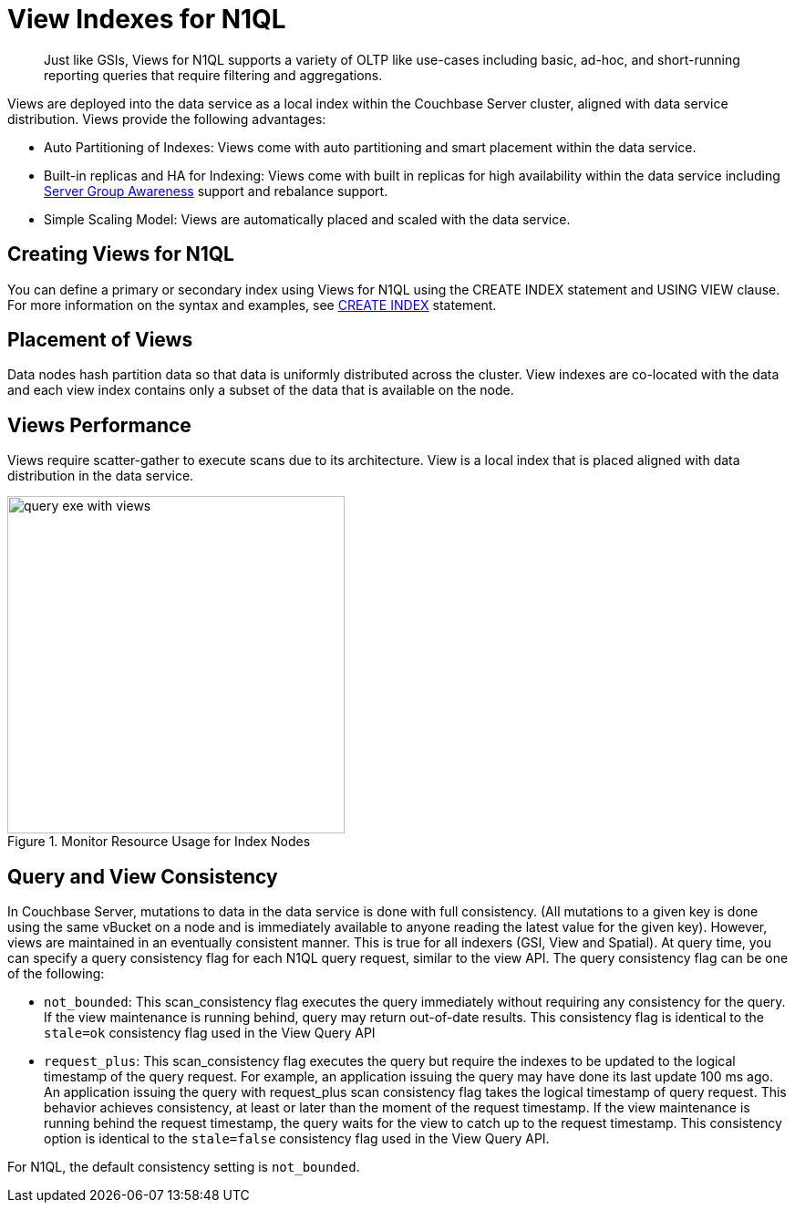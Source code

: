 = View Indexes for N1QL
:page-type: concept

[abstract]
Just like GSIs, Views for N1QL supports a variety of OLTP like use-cases including basic, ad-hoc, and short-running reporting queries that require filtering and aggregations.

Views are deployed into the data service as a local index within the Couchbase Server cluster, aligned with data service distribution.
Views provide the following advantages:

* Auto Partitioning of Indexes: Views come with auto partitioning and smart placement within the data service.
* Built-in replicas and HA for Indexing: Views come with built in replicas for high availability within the data service including xref:understanding-couchbase:clusters-and-availability/groups.adoc#groups[Server Group Awareness] support and rebalance support.
* Simple Scaling Model: Views are automatically placed and scaled with the data service.

== Creating Views for N1QL

You can define a primary or secondary index using Views for N1QL using the CREATE INDEX statement and USING VIEW clause.
For more information on the syntax and examples, see xref:n1ql:n1ql-language-reference/createindex.adoc[CREATE INDEX] statement.

== Placement of Views

Data nodes hash partition data so that data is uniformly distributed across the cluster.
View indexes are co-located with the data and each view index contains only a subset of the data that is available on the node.

== Views Performance

Views require scatter-gather to execute scans due to its architecture.
View is a local index that is placed aligned with data distribution in the data service.

.Monitor Resource Usage for Index Nodes
image::query-exe-with-views.png[,370]

== Query and View Consistency

In Couchbase Server, mutations to data in the data service is done with full consistency.
(All mutations to a given key is done using the same vBucket on a node and is immediately available to anyone reading the latest value for the given key).
However, views are maintained in an eventually consistent manner.
This is true for all indexers (GSI, View and Spatial).
At query time, you can specify a query consistency flag for each N1QL query request, similar to the view API.
The query consistency flag can be one of the following:

* [.param]`not_bounded`: This scan_consistency flag executes the query immediately without requiring any consistency for the query.
If the view maintenance is running behind, query may return out-of-date results.
This consistency flag is identical to the `stale=ok` consistency flag used in the View Query API
* [.param]`request_plus`: This scan_consistency flag executes the query but require the indexes to be updated to the logical timestamp of the query request.
For example, an application issuing the query may have done its last update 100 ms ago.
An application issuing the query with request_plus scan consistency flag takes the logical timestamp of query request.
This behavior achieves consistency, at least or later than the moment of the request timestamp.
If the view maintenance is running behind the request timestamp, the query waits for the view to catch up to the request timestamp.
This consistency option is identical to the `stale=false` consistency flag used in the View Query API.

For N1QL, the default consistency setting is [.param]`not_bounded`.

